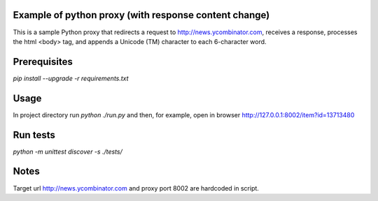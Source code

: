 Example of python proxy (with response content change)
======================================================

This is a sample Python proxy that redirects a request to http://news.ycombinator.com, receives a response, processes the html <body> tag, and appends a Unicode (TM) character to each 6-character word.

Prerequisites
=============

`pip install --upgrade -r requirements.txt`

Usage
=====

In project directory run `python ./run.py` and then, for example, open in browser http://127.0.0.1:8002/item?id=13713480

Run tests
=========

`python -m unittest discover -s ./tests/`

Notes
=====

Target url http://news.ycombinator.com and proxy port 8002 are hardcoded in script.
